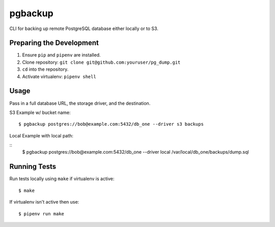 pgbackup
=======

CLI for backing up remote PostgreSQL database either locally or to S3. 

Preparing the Development
--------------------------

1. Ensure ``pip`` and ``pipenv`` are installed. 
2. Clone repository: ``git clone git@github.com:youruser/pg_dump.git``
3. ``cd`` into the repository. 
4. Activate virtualenv: ``pipenv shell``

Usage
-----

Pass in a full database URL, the storage driver, and the destination. 

S3 Example w/ bucket name:

::

    $ pgbackup postgres://bob@example.com:5432/db_one --driver s3 backups

Local Example with local path:

::
    $ pgbackup postgres://bob@example.com:5432/db_one --driver local /var/local/db_one/backups/dump.sql

Running Tests
-------------

Run tests locally using ``make`` if virtualenv is active: 

::

    $ make

If virtualenv isn't active then use:

::

    $ pipenv run make 



